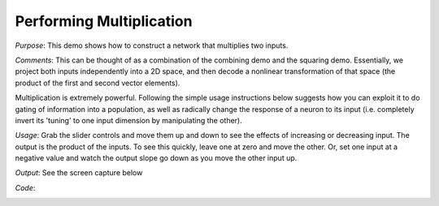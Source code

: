 Performing Multiplication
============================
*Purpose*: This demo shows how to construct a network that multiplies two inputs.

*Comments*: This can be thought of as a combination of the combining demo and the squaring demo.  Essentially, we project both inputs independently into a 2D space, and then decode a nonlinear transformation of that space (the product of the first and second vector elements).

Multiplication is extremely powerful.  Following the simple usage instructions below suggests how you can exploit it to do gating of information into a population, as well as radically change the response of a neuron to its input (i.e. completely invert its 'tuning' to one input dimension by manipulating the other).

*Usage*: Grab the slider controls and move them up and down to see the effects of increasing or decreasing input. The output is the product of the inputs.  To see this quickly, leave one at zero and move the other. Or, set one input at a negative value and watch the output slope go down as you move the other input up.

*Output*: See the screen capture below

.. image:: images/multiplication.png

*Code*:
    .. literalinclude:: ../../dist-files/demo/multiplication.py

